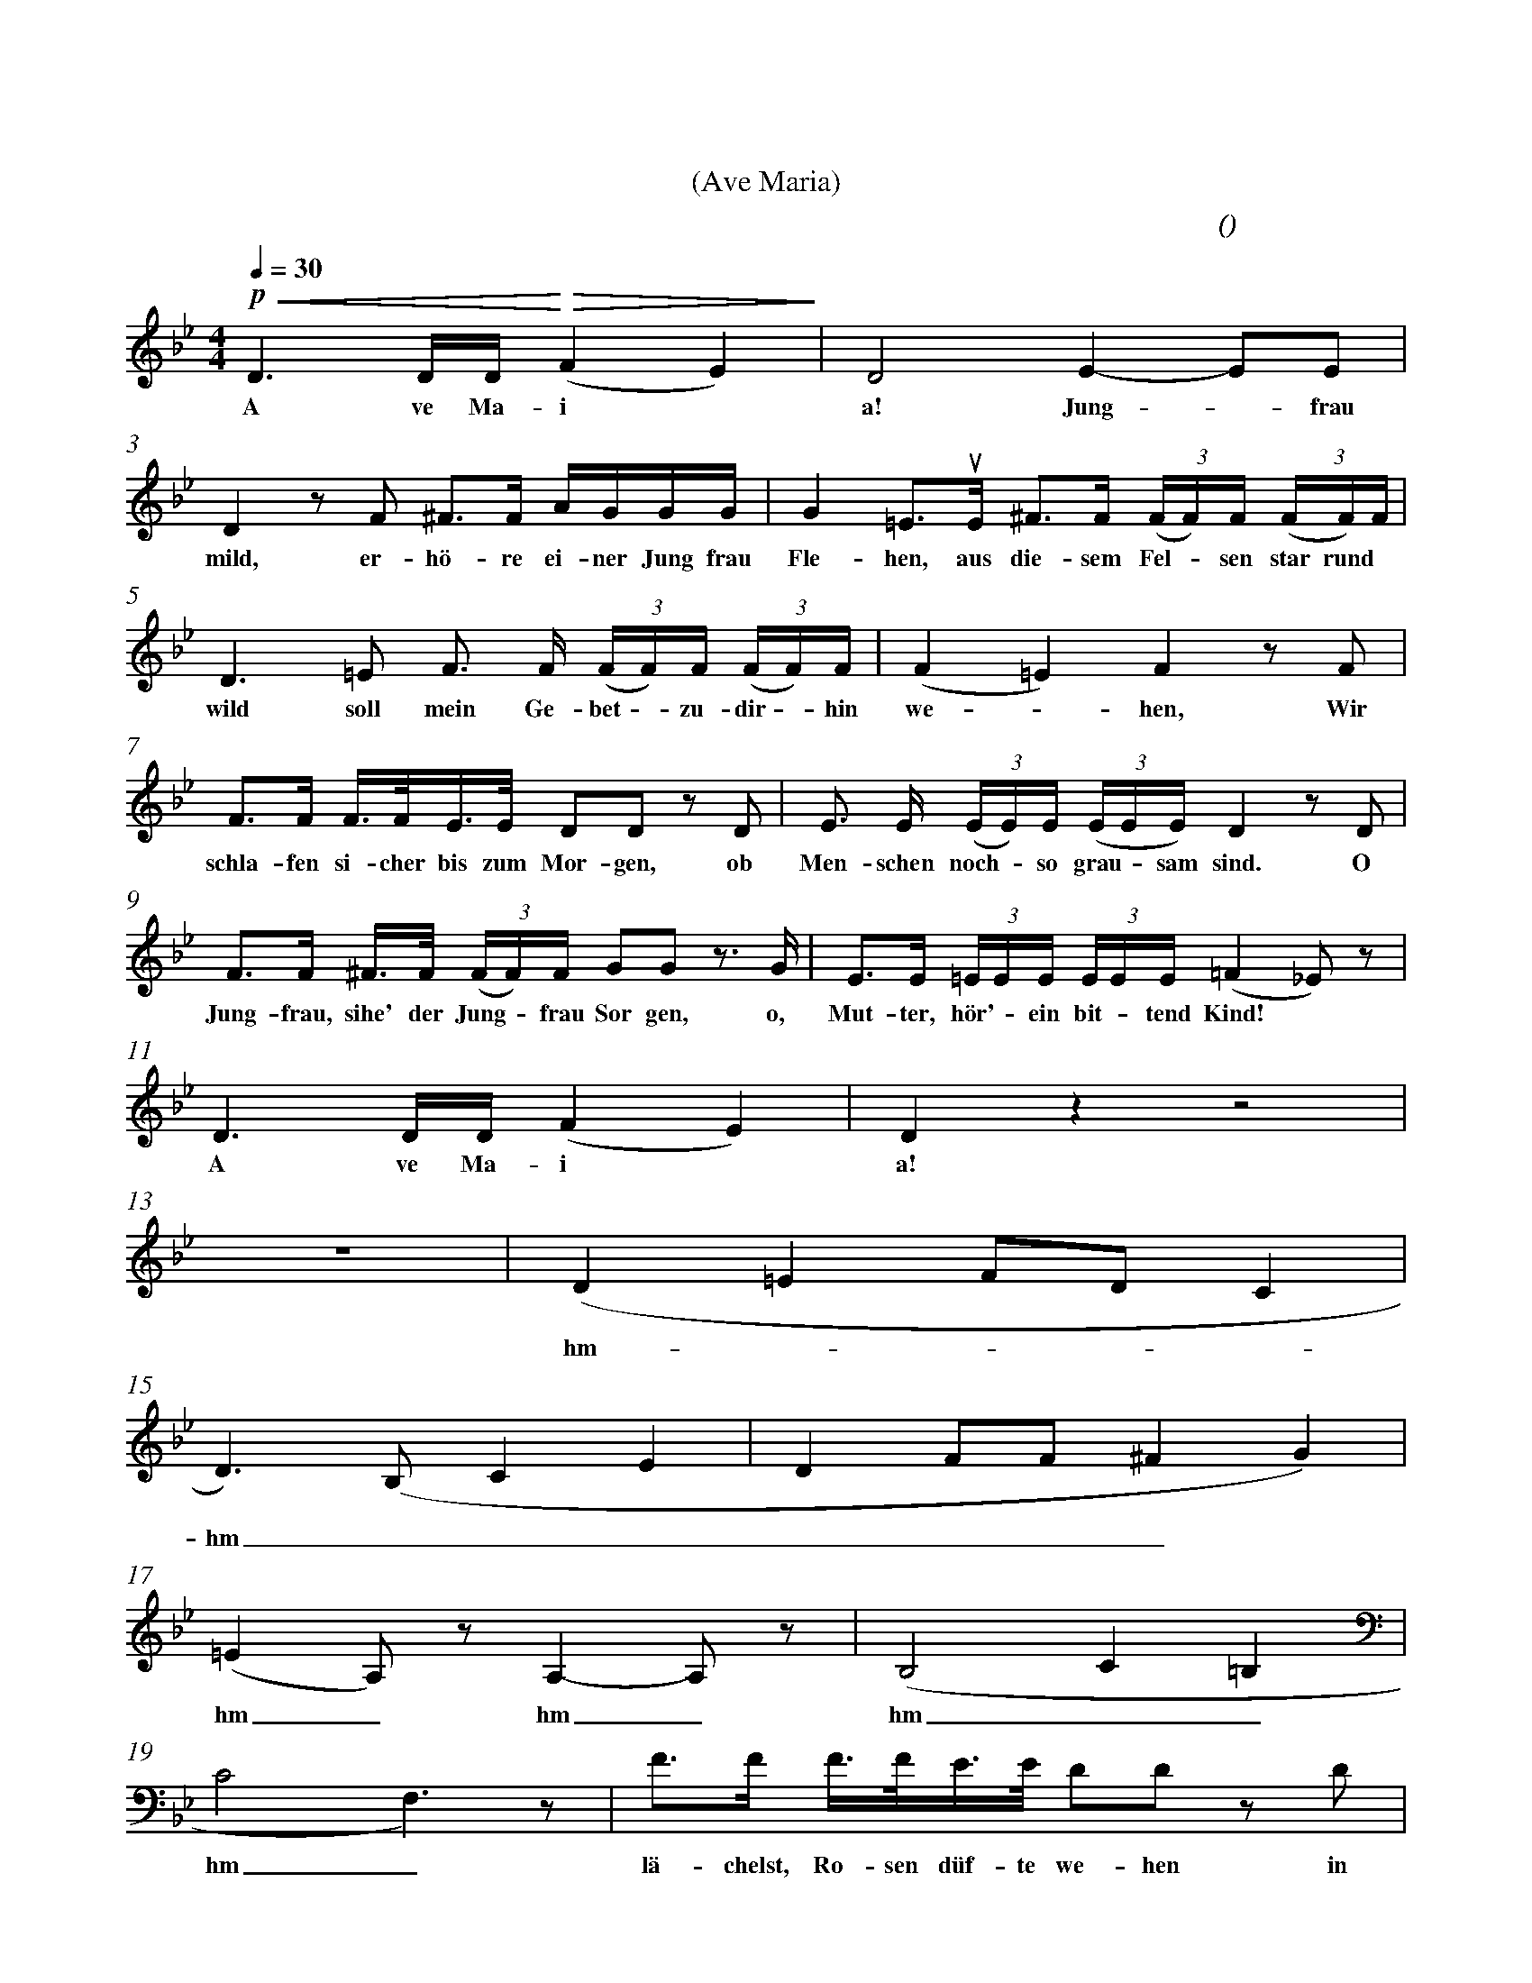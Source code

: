 X:0
T:圣母颂
T:(Ave Maria)
C:(男低 舒伯特 曲)
M:4/4
K:Bb
L:1/4
Q:30
%abc-charset utf-8
%%measurefirst 3
%%measurenb	0      
%%barsperstaff 2
% 3 - 4
+p++<(+D> D/2D/4+<)++>(+(F E)+>)+						| D2 E- E/2E/2 		| 
w:A ve Ma-i												| a! Jung - frau 	|
% 5 - 6
 D z/2 F/2 ^F/2>F/2 A/4G/4G/4G/4              			| G =E/2>+upbow+E/2 ^F/2>F/2 (3(F/4F/4)F/4 (3(F/4F/4)F/4 	|
w: mild, er- hö- re ei-ner Jung frau					| Fle- hen, aus die- sem Fel - sen star rund				|
% 7 - 8
 D> =E F/2> F/2 (3(F/4F/4)F/4 (3(F/4F/4)F/4   			| (F =E) F z/2 F/2 	|
w: wild soll mein Ge- bet - zu- dir - hin				| we - hen, Wir 	|
% 9 - 10
 F/2>F/2 F/4>F/4E/4>E/4 D/2D/2 z/2 D/2 					| E/2> E/2 (3(E/4E/4)E/4 (3(E/4E/4E/4) D z/2 D/2 |
w:schla- fen si-cher bis zum Mor-gen, ob				| Men- schen noch - so grau - sam sind. O |
% 11 - 12
 F/2>F/2 ^F/4>F/4 (3(F/4F/4)F/4 G/2G/2 z/2>G/2 			| E/2>E/2 (3=E/4E/4E/4 (3E/4E/4E/4 (=F _E/2) z/2 	|
w:Jung- frau, sihe' der Jung - frau Sor gen, o, 		| Mut- ter, hör' - ein bit - tend Kind!				|
% 13 - 14
D> D/2D/4 (F E) 										| D z z2 	|
w:A ve Ma-i												| a!		|
% 15 - 16
 z4 													| (D =E F/2D/2 C |
w:														| hm - - - |
% 17 - 18
D>) (B, C E 											| D F/2F/2 ^F G) |
w:hm _ _ _  											| _ _ _ _ |
% 19 - 20
(=E A,/2) z/2 A,- A,/2 z/2 	   					 		| (B,2 C =B, |
w:hm _ hm _ 											| hm _ _ _ |
% 21 - 22
C2 F,>) z										 		| F/2>F/2 F/4>F/4E/4>E/4 D/2D/2 z/2 D/2 	|
w:hm _ 													| lä- chelst, Ro- sen düf- te we- hen in 	|
% 23 - 24
E/2>E/2 (3 (E/4E/4)E/4 (3 E/4E/4E/4 D z/2 D/2  	 		| F/2>F/2 ^F/4>F/4 (3 (F/4F/4)F/4 +f++p+ G/2G/2 z/2>G/2 |
w:die- ser dump - fen Fel - senk luft. O 				| Mut- ter, hö- re Kin - des Fle- hen, o 				|
% 25 - 26
E/2>E/2 (3 (=E/4E/4)E/4 (3 E/4E/4E/4 (=F _E/2) z/2 		| (D =E F/2D/2 C |
w:Jung- frau, ei - ne Jung - frau ruft!					| hm _ _ _ |
% 27 - 28
B,)	z z4												| z4 |
w: _ 													|    |
% 29 - 30
D> D/2D/4 (F E)											| D z (E E/2)E/2 	|
w: A- ve Ma- ri  										| a! Rei - ne 		|
% 31 - 32
D z/2 d/2 ^F/2>F/2 A/4G/4G/4G/4 						| G =E/2>+upbow+E/2 ^F/2>F/2 (3 (F/4F/4)F/4 (3 (F/4F/4)F/4 	|
w:Magd!	Der Er-de und der Luft Dä-						| mo- nen, von dei- nes Aug - es Huld - ver- 				| 
% 33 - 34
D> =E F/2>F/2 (3(F/4F/4)F/4 (3(F/4F/4)F/4   			| (F =E) F z	|
w:jägt, sie kön- nen hier - nicht  bei - uns			| woh - nen.  	|
% 35 - 36
A/2>A/2 A/4>A/4A/4>A/4 F/2F/2 z/2 F/2 					| A/2>A/2 (3 (A/4A/4)A/4 (3 A/4A/4A/4 B z/2 G/2 |
w:woll'n uns still den Schick- sal beu- gen, da 		| uns dein heil' - ger Tr- o- st anweht; der 	|
% 37 - 38
F/2>F/2 ^F/4>F/4 (3(F/4F/4)F/4 +f++p+ G/2G/2 z/2> G/2 	| E/2>E/2 (3(=E/4E/4)E/4 (3(E/4E/4)E/4 (=F _E/2) z/2 |
w:Jung- frau wol- le hold - dich nei- gen, dem			| Kind, das für - den Va - ter fleht!
% 39 - 40
 D> D/2D/4 (F E) 										| D z (D F |
w: A, ve Ma-ri											| a! 	A! - |
 % 41 - 42
 E2 D2													| F2 (B,2 |
w: - | - |
 % 43
  +fermata+ B,4)) |
w: - |
